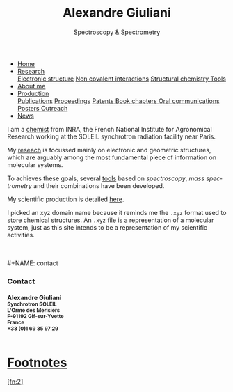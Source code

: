 #+TITLE:  Alexandre Giuliani
#+AUTHOR: AG
#+EMAIL:  (concat "alexandre.giuliani" at-sign "synchrotron-soleil.fr"

#+OPTIONS: toc:nil num:nil :org-html-postamble:t org-html-preamble:t tile:nil author:nil
#+OPTIONS: creator:t d:nil date:t stat:t inline:t e:t c:t broken-links:t 

#+HTML_HEAD: <link rel="icon" type="image/png" href="img/favicon-32x32.png" sizes="32x32" />
#+HTML_HEAD_EXTRA: <script src='https://ajax.googleapis.com/ajax/libs/jquery/2.2.0/jquery.min.js'></script>
#+HTML_HEAD_EXTRA: <script src='js/blog.js'></script>
#+HTML_HEAD_EXTRA: <link rel='stylesheet' type='text/css' href='css/style.css'>
#+HTML_HEAD_EXTRA: <script async src="https://www.googletagmanager.com/gtag/js?id=UA-132913317-1"></script>
#+HTML_HEAD_EXTRA: <script>
#+HTML_HEAD_EXTRA:   window.dataLayer = window.dataLayer || [];
#+HTML_HEAD_EXTRA:   function gtag(){dataLayer.push(arguments);}
#+HTML_HEAD_EXTRA:   gtag('js', new Date());
#+HTML_HEAD_EXTRA:   gtag('config', 'UA-132913317-1');
#+HTML_HEAD_EXTRA: </script>

#+LINK_HOME:  https://agiuliani.xyz

#+HTML_DESCRIPTION: Personnal website
#+HTML_DESCRIPTION: chemistry, physical chemistry, spectroscopy
#+HTML_DESCRIPTION: science, chemistry, physical chemistry
#+HTML_DESCRIPTION: spectroscopy, mass spectrometry, radiation, UV, ultraviolet
#+HTML_KEYWORDS: chemistry, science, spectroscopy, interaction
#+LANGUAGE:   en
#+CATEGORY:   website

#+SUBTITLE: Spectroscopy & Spectrometry
#+HTML_DOCTYPE: html5



#+NAME: banner
#+BEGIN_EXPORT html
<div class="navbar">
  <ul>
    <li class="dropdown">
       <a class="active" href="https://agiuliani.xyz/index.html"
class="drobtn">Home</a>
       <div class="dropdown-content">
       </div>
    </li>
    <li class="dropdown">
       <a href="https://agiuliani.xyz/research.html"
class="drobtn">Research</a>
       <div class="dropdown-content">
          <a href="#sec:interplay">Electronic structure</a>
	  <a href="#sec:noncov">Non covalent interactions</a>
	  <a href="#sec:structchem">Structural chemistry </a>
	  <a href="https://agiuliani.xyz/tools.html">Tools</a>
       </div>
    </li>
    <li class="dropdown">
       <a href="https://agiuliani.xyz/about.html"
class="drobtn">About me</a>
       <div class="dropdown-content">
       </div>
    </li>
    <li class="dropdown">
       <a href="https://agiuliani.xyz/production.html"
class="drobtn">Production</a>
       <div class="dropdown-content">
       <a href="#sec:publications">Publications</a>
       <a href="#sec:proceedings">Proceedings</a>
       <a href="#sec:patents">Patents </a>
       <a href="#sec:chapters">Book chapters </a>
       <a href="#sec:oral_comm">Oral communications </a>
       <a href="#sec:posters">Posters </a>
       <a href="#sec:outreach">Outreach </a>
       </div>
    </li>
    <li class="dropdown">
       <a href="https://agiuliani.xyz/production.html"
class="drobtn">News</a>
       <div class="dropdown-content">
       </div>
    </li>
  </ul>
</div>
#+END_EXPORT


I am a [[https://agiuliani.xyz/about.html][chemist]] from INRA, the French National Institute for Agronomical Research working at the SOLEIL synchrotron radiation facility near Paris. 


My [[https://agiuliani.xyz/research.html][reseach]] is focussed mainly on electronic and geometric structures, which are arguably among the most fundamental piece of information on molecular systems.

To achieves these goals, several [[https://agiuliani.xyz/research.html#sec:newtools][tools]] based on /spectroscopy/, /mass spectrometry/ and their combinations have been developed.

My scientific production is detailed [[https://agiuliani.xyz/production.html][here]].

I picked an xyz domain name because it reminds me the =.xyz= format used to store chemical structures. An =.xyz= file is a representation of a molecular system, just as this site intends to be a representation of my scientific activities.

\\
\\
#+NAME: contact
#+BEGIN_EXPORT html
<div class="contact">
<h3> Contact </h3>
<h4>Alexandre Giuliani<br>
<small>
Synchrotron SOLEIL <br>
L'Orme  des  Merisiers <br> 
F-91192 Gif-sur-Yvette <br> 
France <br>
+33 (0)1 69 35 97 29 <br> 
<a  href="mailto:alexandre.giuliani@synchrotron-soleil.fr"><img align="middle" src="img/logo_at_small.png"></a> 
<a  href="https://twitter.com/ajgiuliani"><img align="middle" src="img/logo_twitter_small.jpg"></a>
<a href="https://orcid.org/0000-0003-1710-4933"><img align="middle" src="img/orcid_logo_small.jpg"</a>
<br>
</small>
</h4>
</div">

#+END_EXPORT


* Footnotes
[fn:inra] http://www.inra.fr/en/
[fn:soleil] https://www.synchrotron-soleil.fr/en
[fn:xyz] [[https://en.wikipedia.org/wiki/XYZ_file_format]]
[fn:2] 
